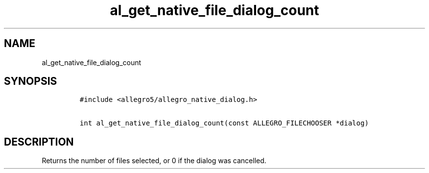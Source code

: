 .TH al_get_native_file_dialog_count 3 "" "Allegro reference manual"
.SH NAME
.PP
al_get_native_file_dialog_count
.SH SYNOPSIS
.IP
.nf
\f[C]
#include\ <allegro5/allegro_native_dialog.h>

int\ al_get_native_file_dialog_count(const\ ALLEGRO_FILECHOOSER\ *dialog)
\f[]
.fi
.SH DESCRIPTION
.PP
Returns the number of files selected, or 0 if the dialog was
cancelled.
